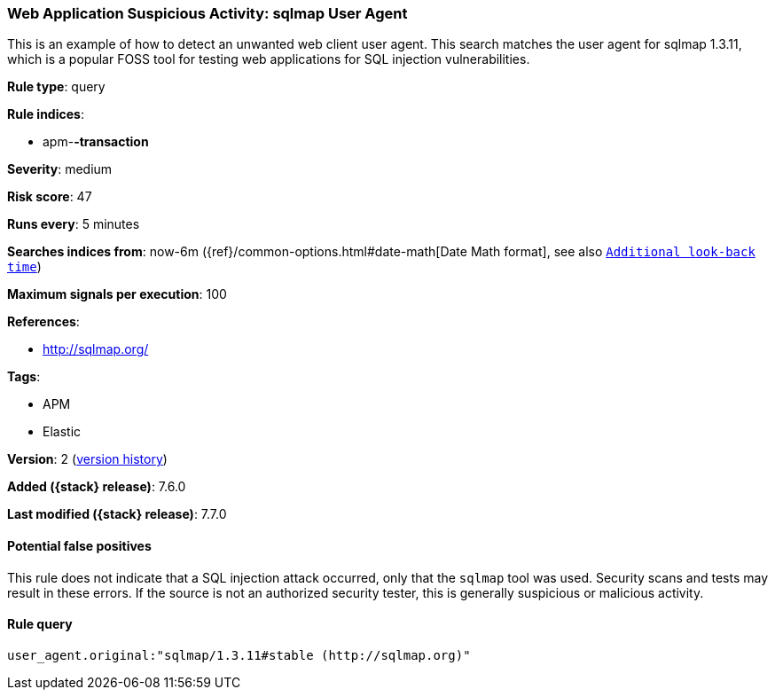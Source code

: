[[web-application-suspicious-activity-sqlmap-user-agent]]
=== Web Application Suspicious Activity: sqlmap User Agent

This is an example of how to detect an unwanted web client user agent. This
search matches the user agent for sqlmap 1.3.11, which is a popular FOSS tool
for testing web applications for SQL injection vulnerabilities.

*Rule type*: query

*Rule indices*:

* apm-*-transaction*

*Severity*: medium

*Risk score*: 47

*Runs every*: 5 minutes

*Searches indices from*: now-6m ({ref}/common-options.html#date-math[Date Math format], see also <<rule-schedule, `Additional look-back time`>>)

*Maximum signals per execution*: 100

*References*:

* http://sqlmap.org/

*Tags*:

* APM
* Elastic

*Version*: 2 (<<web-application-suspicious-activity-sqlmap-user-agent-history, version history>>)

*Added ({stack} release)*: 7.6.0

*Last modified ({stack} release)*: 7.7.0


==== Potential false positives

This rule does not indicate that a SQL injection attack occurred, only that the
`sqlmap` tool was used. Security scans and tests may result in these errors. If
the source is not an authorized security tester, this is generally suspicious or
malicious activity.

==== Rule query


[source,js]
----------------------------------
user_agent.original:"sqlmap/1.3.11#stable (http://sqlmap.org)"
----------------------------------

